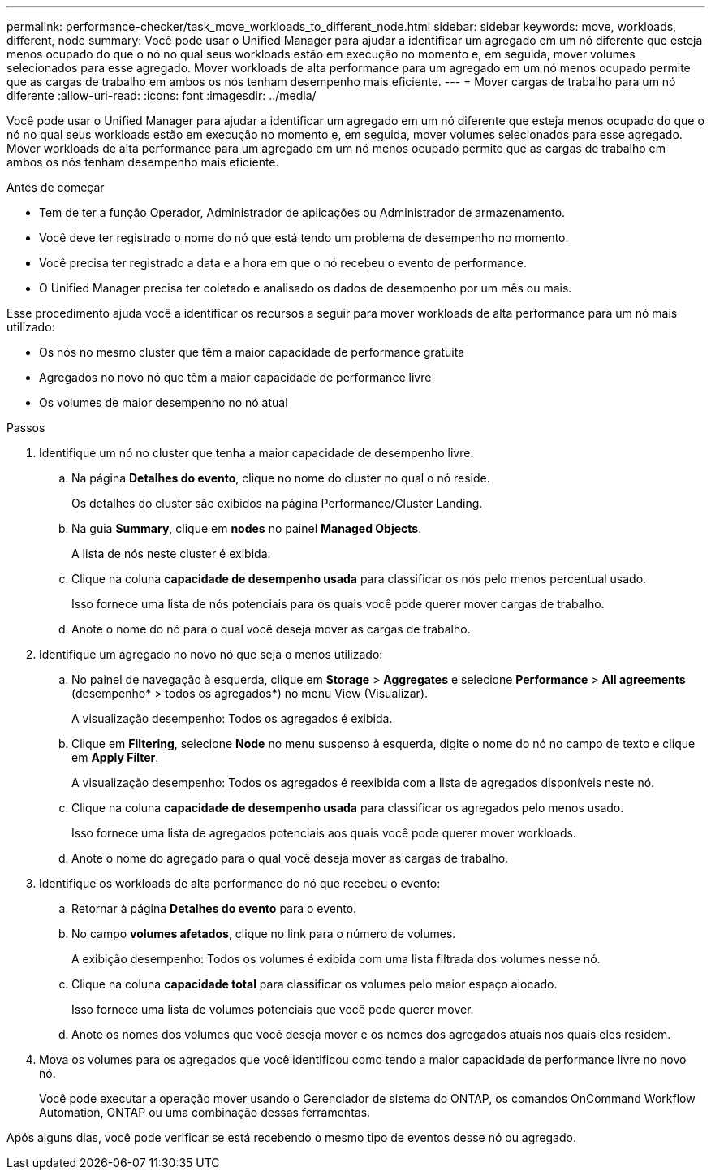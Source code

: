 ---
permalink: performance-checker/task_move_workloads_to_different_node.html 
sidebar: sidebar 
keywords: move, workloads, different, node 
summary: Você pode usar o Unified Manager para ajudar a identificar um agregado em um nó diferente que esteja menos ocupado do que o nó no qual seus workloads estão em execução no momento e, em seguida, mover volumes selecionados para esse agregado. Mover workloads de alta performance para um agregado em um nó menos ocupado permite que as cargas de trabalho em ambos os nós tenham desempenho mais eficiente. 
---
= Mover cargas de trabalho para um nó diferente
:allow-uri-read: 
:icons: font
:imagesdir: ../media/


[role="lead"]
Você pode usar o Unified Manager para ajudar a identificar um agregado em um nó diferente que esteja menos ocupado do que o nó no qual seus workloads estão em execução no momento e, em seguida, mover volumes selecionados para esse agregado. Mover workloads de alta performance para um agregado em um nó menos ocupado permite que as cargas de trabalho em ambos os nós tenham desempenho mais eficiente.

.Antes de começar
* Tem de ter a função Operador, Administrador de aplicações ou Administrador de armazenamento.
* Você deve ter registrado o nome do nó que está tendo um problema de desempenho no momento.
* Você precisa ter registrado a data e a hora em que o nó recebeu o evento de performance.
* O Unified Manager precisa ter coletado e analisado os dados de desempenho por um mês ou mais.


Esse procedimento ajuda você a identificar os recursos a seguir para mover workloads de alta performance para um nó mais utilizado:

* Os nós no mesmo cluster que têm a maior capacidade de performance gratuita
* Agregados no novo nó que têm a maior capacidade de performance livre
* Os volumes de maior desempenho no nó atual


.Passos
. Identifique um nó no cluster que tenha a maior capacidade de desempenho livre:
+
.. Na página *Detalhes do evento*, clique no nome do cluster no qual o nó reside.
+
Os detalhes do cluster são exibidos na página Performance/Cluster Landing.

.. Na guia *Summary*, clique em *nodes* no painel *Managed Objects*.
+
A lista de nós neste cluster é exibida.

.. Clique na coluna *capacidade de desempenho usada* para classificar os nós pelo menos percentual usado.
+
Isso fornece uma lista de nós potenciais para os quais você pode querer mover cargas de trabalho.

.. Anote o nome do nó para o qual você deseja mover as cargas de trabalho.


. Identifique um agregado no novo nó que seja o menos utilizado:
+
.. No painel de navegação à esquerda, clique em *Storage* > *Aggregates* e selecione *Performance* > *All agreements* (desempenho* > todos os agregados*) no menu View (Visualizar).
+
A visualização desempenho: Todos os agregados é exibida.

.. Clique em *Filtering*, selecione *Node* no menu suspenso à esquerda, digite o nome do nó no campo de texto e clique em *Apply Filter*.
+
A visualização desempenho: Todos os agregados é reexibida com a lista de agregados disponíveis neste nó.

.. Clique na coluna *capacidade de desempenho usada* para classificar os agregados pelo menos usado.
+
Isso fornece uma lista de agregados potenciais aos quais você pode querer mover workloads.

.. Anote o nome do agregado para o qual você deseja mover as cargas de trabalho.


. Identifique os workloads de alta performance do nó que recebeu o evento:
+
.. Retornar à página *Detalhes do evento* para o evento.
.. No campo *volumes afetados*, clique no link para o número de volumes.
+
A exibição desempenho: Todos os volumes é exibida com uma lista filtrada dos volumes nesse nó.

.. Clique na coluna *capacidade total* para classificar os volumes pelo maior espaço alocado.
+
Isso fornece uma lista de volumes potenciais que você pode querer mover.

.. Anote os nomes dos volumes que você deseja mover e os nomes dos agregados atuais nos quais eles residem.


. Mova os volumes para os agregados que você identificou como tendo a maior capacidade de performance livre no novo nó.
+
Você pode executar a operação mover usando o Gerenciador de sistema do ONTAP, os comandos OnCommand Workflow Automation, ONTAP ou uma combinação dessas ferramentas.



Após alguns dias, você pode verificar se está recebendo o mesmo tipo de eventos desse nó ou agregado.
